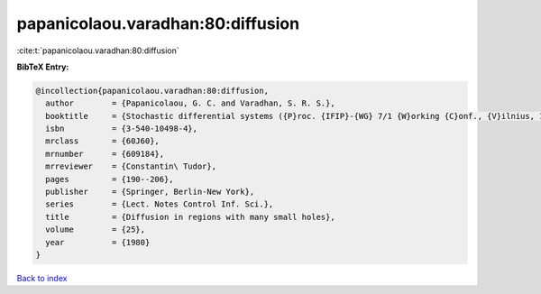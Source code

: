 papanicolaou.varadhan:80:diffusion
==================================

:cite:t:`papanicolaou.varadhan:80:diffusion`

**BibTeX Entry:**

.. code-block:: bibtex

   @incollection{papanicolaou.varadhan:80:diffusion,
     author        = {Papanicolaou, G. C. and Varadhan, S. R. S.},
     booktitle     = {Stochastic differential systems ({P}roc. {IFIP}-{WG} 7/1 {W}orking {C}onf., {V}ilnius, 1978)},
     isbn          = {3-540-10498-4},
     mrclass       = {60J60},
     mrnumber      = {609184},
     mrreviewer    = {Constantin\ Tudor},
     pages         = {190--206},
     publisher     = {Springer, Berlin-New York},
     series        = {Lect. Notes Control Inf. Sci.},
     title         = {Diffusion in regions with many small holes},
     volume        = {25},
     year          = {1980}
   }

`Back to index <../By-Cite-Keys.html>`__

